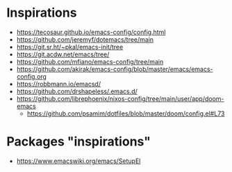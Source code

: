 
* Inspirations

- https://tecosaur.github.io/emacs-config/config.html
- https://github.com/jeremyf/dotemacs/tree/main
- https://git.sr.ht/~pkal/emacs-init/tree
- https://git.acdw.net/emacs/tree/
- https://github.com/mfiano/emacs-config/tree/main
- https://github.com/akirak/emacs-config/blob/master/emacs/emacs-config.org
- https://robbmann.io/emacsd/
- https://github.com/drshapeless/.emacs.d/
- https://github.com/librephoenix/nixos-config/tree/main/user/app/doom-emacs
  + https://github.com/psamim/dotfiles/blob/master/doom/config.el#L73

* Packages "inspirations"

- https://www.emacswiki.org/emacs/SetupEl
